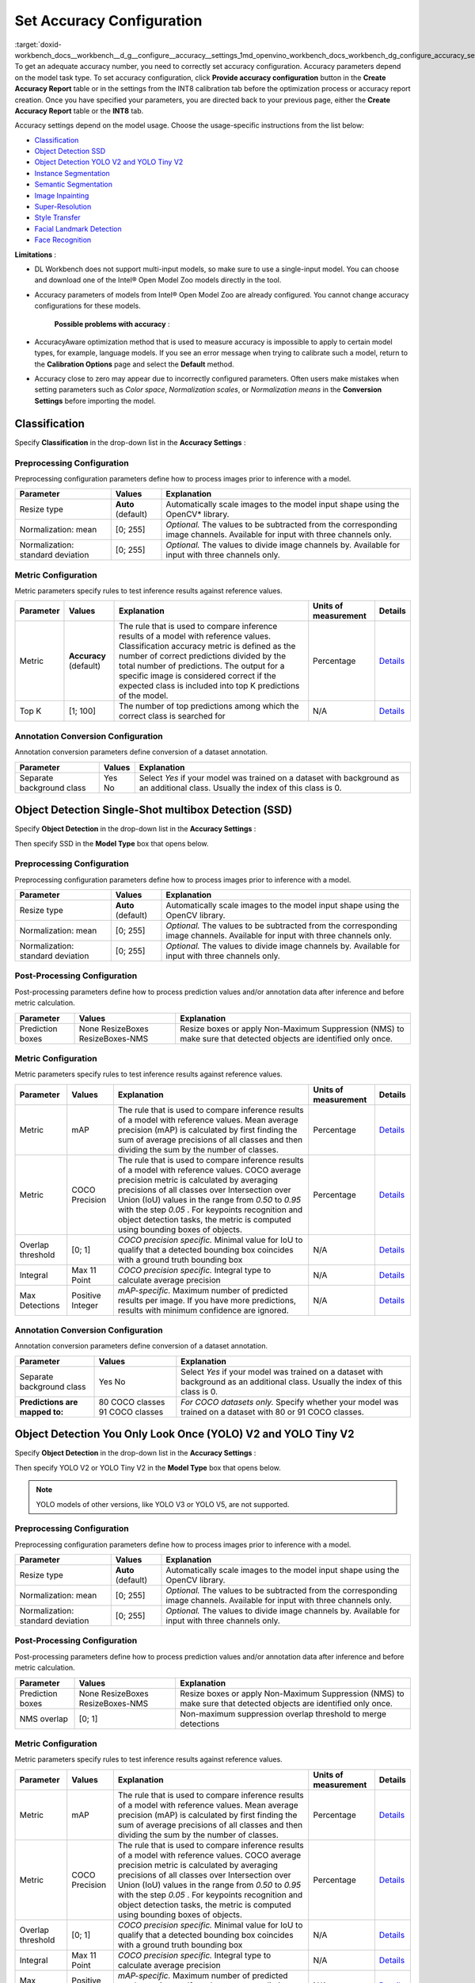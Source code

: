 .. index:: pair: page; Set Accuracy Configuration
.. _doxid-workbench_docs__workbench__d_g__configure__accuracy__settings:


Set Accuracy Configuration
==========================

:target:`doxid-workbench_docs__workbench__d_g__configure__accuracy__settings_1md_openvino_workbench_docs_workbench_dg_configure_accuracy_settings` To get an adequate accuracy number, you need to correctly set accuracy configuration. Accuracy parameters depend on the model task type. To set accuracy configuration, click **Provide accuracy configuration** button in the **Create Accuracy Report** table or in the settings from the INT8 calibration tab before the optimization process or accuracy report creation. Once you have specified your parameters, you are directed back to your previous page, either the **Create Accuracy Report** table or the **INT8** tab.

Accuracy settings depend on the model usage. Choose the usage-specific instructions from the list below:

* `Classification <#classification>`__

* `Object Detection SSD <#OD_SSD>`__

* `Object Detection YOLO V2 and YOLO Tiny V2 <#OD_YOLO>`__

* `Instance Segmentation <#instance_segmentation>`__

* `Semantic Segmentation <#semantic_segmentation>`__

* `Image Inpainting <#inpainting>`__

* `Super-Resolution <#super_resolution>`__

* `Style Transfer <#style_transfer>`__

* `Facial Landmark Detection <#landmark_detection>`__

* `Face Recognition <#face_recognition>`__

.. _classification:

**Limitations** :

* DL Workbench does not support multi-input models, so make sure to use a single-input model. You can choose and download one of the Intel® Open Model Zoo models directly in the tool.

* Accuracy parameters of models from Intel® Open Model Zoo are already configured. You cannot change accuracy configurations for these models.

	**Possible problems with accuracy** :

* AccuracyAware optimization method that is used to measure accuracy is impossible to apply to certain model types, for example, language models. If you see an error message when trying to calibrate such a model, return to the **Calibration Options** page and select the **Default** method.

* Accuracy close to zero may appear due to incorrectly configured parameters. Often users make mistakes when setting parameters such as *Color space*, *Normalization scales*, or *Normalization means* in the **Conversion Settings** before importing the model.



Classification
~~~~~~~~~~~~~~

Specify **Classification** in the drop-down list in the **Accuracy Settings** :

.. image:: configurator_usage.png

Preprocessing Configuration
---------------------------

Preprocessing configuration parameters define how to process images prior to inference with a model.

.. list-table::
    :header-rows: 1

    * - Parameter
      - Values
      - Explanation
    * - Resize type
      - **Auto** (default)
      - Automatically scale images to the model input shape using the OpenCV\* library.
    * - Normalization: mean
      - [0; 255]
      - *Optional.* The values to be subtracted from the corresponding image channels. Available for input with three channels only.
    * - Normalization: standard deviation
      - [0; 255]
      - *Optional.* The values to divide image channels by. Available for input with three channels only.

Metric Configuration
--------------------

Metric parameters specify rules to test inference results against reference values.

.. list-table::
    :header-rows: 1

    * - Parameter
      - Values
      - Explanation
      - Units of measurement
      - Details
    * - Metric
      - **Accuracy** (default)
      - The rule that is used to compare inference results of a model with reference values. Classification accuracy metric is defined as the number of correct predictions divided by the total number of predictions. The output for a specific image is considered correct if the expected class is included into top K predictions of the model.
      - Percentage
      - `Details <https://developers.google.com/machine-learning/crash-course/classification/accuracy>`__
    * - Top K
      - [1; 100]
      - The number of top predictions among which the correct class is searched for
      - N/A
      - `Details <https://developers.google.com/machine-learning/crash-course/classification/accuracy>`__

Annotation Conversion Configuration
-----------------------------------

Annotation conversion parameters define conversion of a dataset annotation.

.. list-table::
    :header-rows: 1

    * - Parameter
      - Values
      - Explanation
    * - Separate background class
      - Yes No
      - Select *Yes* if your model was trained on a dataset with background as an additional class. Usually the index of this class is 0.

.. _OD_SSD:

Object Detection Single-Shot multibox Detection (SSD)
~~~~~~~~~~~~~~~~~~~~~~~~~~~~~~~~~~~~~~~~~~~~~~~~~~~~~

Specify **Object Detection** in the drop-down list in the **Accuracy Settings** :

.. image:: configurator_usage.png

Then specify SSD in the **Model Type** box that opens below.

Preprocessing Configuration
---------------------------

Preprocessing configuration parameters define how to process images prior to inference with a model.

.. list-table::
    :header-rows: 1

    * - Parameter
      - Values
      - Explanation
    * - Resize type
      - **Auto** (default)
      - Automatically scale images to the model input shape using the OpenCV library.
    * - Normalization: mean
      - [0; 255]
      - *Optional.* The values to be subtracted from the corresponding image channels. Available for input with three channels only.
    * - Normalization: standard deviation
      - [0; 255]
      - *Optional.* The values to divide image channels by. Available for input with three channels only.

Post-Processing Configuration
-----------------------------

Post-processing parameters define how to process prediction values and/or annotation data after inference and before metric calculation.

.. list-table::
    :header-rows: 1

    * - Parameter
      - Values
      - Explanation
    * - Prediction boxes
      - None ResizeBoxes ResizeBoxes-NMS
      - Resize boxes or apply Non-Maximum Suppression (NMS) to make sure that detected objects are identified only once.

Metric Configuration
--------------------

Metric parameters specify rules to test inference results against reference values.

.. list-table::
    :header-rows: 1

    * - Parameter
      - Values
      - Explanation
      - Units of measurement
      - Details
    * - Metric
      - mAP
      - The rule that is used to compare inference results of a model with reference values. Mean average precision (mAP) is calculated by first finding the sum of average precisions of all classes and then dividing the sum by the number of classes.
      - Percentage
      - `Details <https://en.wikipedia.org/wiki/Evaluation_measures_(information_retrieval)#Mean_average_precision>`__
    * - Metric
      - COCO Precision
      - The rule that is used to compare inference results of a model with reference values. COCO average precision metric is calculated by averaging precisions of all classes over Intersection over Union (IoU) values in the range from *0.50* to *0.95* with the step *0.05* . For keypoints recognition and object detection tasks, the metric is computed using bounding boxes of objects.
      - Percentage
      - `Details <https://towardsdatascience.com/breaking-down-mean-average-precision-map-ae462f623a52>`__
    * - Overlap threshold
      - [0; 1]
      - *COCO precision specific.* Minimal value for IoU to qualify that a detected bounding box coincides with a ground truth bounding box
      - N/A
      - `Details <https://towardsdatascience.com/breaking-down-mean-average-precision-map-ae462f623a52>`__
    * - Integral
      - Max 11 Point
      - *COCO precision specific.* Integral type to calculate average precision
      - N/A
      - `Details <https://towardsdatascience.com/breaking-down-mean-average-precision-map-ae462f623a52>`__
    * - Max Detections
      - Positive Integer
      - *mAP-specific.* Maximum number of predicted results per image. If you have more predictions, results with minimum confidence are ignored.
      - N/A
      - `Details <https://en.wikipedia.org/wiki/Evaluation_measures_(information_retrieval)#Mean_average_precision>`__

Annotation Conversion Configuration
-----------------------------------

Annotation conversion parameters define conversion of a dataset annotation.

.. list-table::
    :header-rows: 1

    * - Parameter
      - Values
      - Explanation
    * - Separate background class
      - Yes No
      - Select *Yes* if your model was trained on a dataset with background as an additional class. Usually the index of this class is 0.
    * - **Predictions are mapped to:**
      - 80 COCO classes 91 COCO classes
      - *For COCO datasets only.* Specify whether your model was trained on a dataset with 80 or 91 COCO classes.

.. _OD_YOLO:

Object Detection You Only Look Once (YOLO) V2 and YOLO Tiny V2
~~~~~~~~~~~~~~~~~~~~~~~~~~~~~~~~~~~~~~~~~~~~~~~~~~~~~~~~~~~~~~

Specify **Object Detection** in the drop-down list in the **Accuracy Settings** :

.. image:: configurator_usage.png

Then specify YOLO V2 or YOLO Tiny V2 in the **Model Type** box that opens below.

.. note:: YOLO models of other versions, like YOLO V3 or YOLO V5, are not supported.





Preprocessing Configuration
---------------------------

Preprocessing configuration parameters define how to process images prior to inference with a model.

.. list-table::
    :header-rows: 1

    * - Parameter
      - Values
      - Explanation
    * - Resize type
      - **Auto** (default)
      - Automatically scale images to the model input shape using the OpenCV library.
    * - Normalization: mean
      - [0; 255]
      - *Optional.* The values to be subtracted from the corresponding image channels. Available for input with three channels only.
    * - Normalization: standard deviation
      - [0; 255]
      - *Optional.* The values to divide image channels by. Available for input with three channels only.

Post-Processing Configuration
-----------------------------

Post-processing parameters define how to process prediction values and/or annotation data after inference and before metric calculation.

.. list-table::
    :header-rows: 1

    * - Parameter
      - Values
      - Explanation
    * - Prediction boxes
      - None ResizeBoxes ResizeBoxes-NMS
      - Resize boxes or apply Non-Maximum Suppression (NMS) to make sure that detected objects are identified only once.
    * - NMS overlap
      - [0; 1]
      - Non-maximum suppression overlap threshold to merge detections

Metric Configuration
--------------------

Metric parameters specify rules to test inference results against reference values.

.. list-table::
    :header-rows: 1

    * - Parameter
      - Values
      - Explanation
      - Units of measurement
      - Details
    * - Metric
      - mAP
      - The rule that is used to compare inference results of a model with reference values. Mean average precision (mAP) is calculated by first finding the sum of average precisions of all classes and then dividing the sum by the number of classes.
      - Percentage
      - `Details <https://en.wikipedia.org/wiki/Evaluation_measures_(information_retrieval)#Mean_average_precision>`__
    * - Metric
      - COCO Precision
      - The rule that is used to compare inference results of a model with reference values. COCO average precision metric is calculated by averaging precisions of all classes over Intersection over Union (IoU) values in the range from *0.50* to *0.95* with the step *0.05* . For keypoints recognition and object detection tasks, the metric is computed using bounding boxes of objects.
      - Percentage
      - `Details <https://towardsdatascience.com/breaking-down-mean-average-precision-map-ae462f623a52>`__
    * - Overlap threshold
      - [0; 1]
      - *COCO precision specific.* Minimal value for IoU to qualify that a detected bounding box coincides with a ground truth bounding box
      - N/A
      - `Details <https://towardsdatascience.com/breaking-down-mean-average-precision-map-ae462f623a52>`__
    * - Integral
      - Max 11 Point
      - *COCO precision specific.* Integral type to calculate average precision
      - N/A
      - `Details <https://towardsdatascience.com/breaking-down-mean-average-precision-map-ae462f623a52>`__
    * - Max Detections
      - Positive Integer
      - *mAP-specific.* Maximum number of predicted results per image. If you have more predictions, results with minimum confidence are ignored.
      - N/A
      - `Details <https://en.wikipedia.org/wiki/Evaluation_measures_(information_retrieval)#Mean_average_precision>`__

Annotation Conversion Configuration
-----------------------------------

Annotation conversion parameters define conversion of a dataset annotation.

.. list-table::
    :header-rows: 1

    * - Parameter
      - Values
      - Explanation
    * - Separate background class
      - Yes No
      - Select *Yes* if your model was trained on a dataset with background as an additional class. Usually the index of this class is 0.
    * - **Predictions are mapped to:**
      - 80 COCO classes 91 COCO classes
      - *For COCO datasets only.* Specify whether your model was trained on a dataset with 80 or 91 COCO classes.

.. _instance_segmentation:

Instance Segmentation
~~~~~~~~~~~~~~~~~~~~~

DL Workbench supports only TensorFlow\* and ONNX\* instance segmentation models. ONNX instance segmentation models have different output layers for masks, boxes, predictions, and confidence scores, while TensorFlow ones have a layer for masks and a layer for boxes, predictions, and confidence scores.

Example of an ONNX instance segmentation model: `instance segmentation-security-0002 <https://github.com/openvinotoolkit/open_model_zoo/tree/develop/models/intel/instance-segmentation-security-0002>`__

Example of a TensorFlow instance segmentation model: `Mask R-CNN <https://github.com/matterport/Mask_RCNN>`__

Specify **Instance Segmentation** in the drop-down list in the **Accuracy Settings** :

.. image:: configurator_usage.png

Adapter Parameters
------------------

Adapter parameters define conversion of inference results into a metrics-friendly format.

.. list-table::
    :header-rows: 1

    * - Parameter
      - Values
      - Explanation
    * - Input info layer
      - ``im_info`` ``im_data``
      - Name of the layer with image metadata, such as height, width, and depth
    * - Output layer: Masks
      - boxes classes raw_masks scores
      - *TensorFlow-specific parameter.* Boxes coordinates, predictions, and confidence scores for detected objects
    * - Output layer: Boxes
      - boxes classes raw_masks scores
      - *ONNX-specific parameter.* Boxes coordinates for detected objects
    * - Output layer: Classes
      - boxes classes raw_masks scores
      - *ONNX-specific parameter.* Predictions for detected objects
    * - Output layer: Scores
      - boxes classes raw_masks scores
      - *ONNX-specific parameter.* Confidence score for detected objects

Preprocessing Configuration
---------------------------

Preprocessing configuration parameters define how to process images prior to inference with a model.

.. list-table::
    :header-rows: 1

    * - Parameter
      - Values
      - Explanation
    * - Resize type
      - **Auto** (default)
      - Automatically scale images to the model input shape using the OpenCV library.
    * - Normalization: mean
      - [0; 255]
      - *Optional.* The values to be subtracted from the corresponding image channels. Available for input with three channels only.
    * - Normalization: standard deviation
      - [0; 255]
      - *Optional.* The values to divide image channels by. Available for input with three channels only.

Metric Configuration
--------------------

Metric parameters specify rules to test inference results against reference values.

.. list-table::
    :header-rows: 1

    * - Parameter
      - Values
      - Explanation
      - Units of measurement
      - Details
    * - Metric
      - **COCO Segmentation Precision** (default)
      - The rule that is used to compare inference results of a model with reference values. COCO average precision metric for keypoints recognition and object detection tasks is calculated using masks of objects.
      - Percentage
      - `Details <https://towardsdatascience.com/breaking-down-mean-average-precision-map-ae462f623a52>`__
    * - Threshold start
      - 0.5
      - Lower threshold of the intersection over union (IoU) value
      - N/A
      - `Details <https://towardsdatascience.com/breaking-down-mean-average-precision-map-ae462f623a52>`__
    * - Threshold step
      - 0.05
      - Increment in the intersection over union (IoU) value
      - N/A
      - `Details <https://towardsdatascience.com/breaking-down-mean-average-precision-map-ae462f623a52>`__
    * - Threshold end
      - 0.95
      - Upper threshold of the intersection over union (IoU) value
      - N/A
      - `Details <https://towardsdatascience.com/breaking-down-mean-average-precision-map-ae462f623a52>`__

Annotation Conversion Configuration
-----------------------------------

Annotation conversion parameters define conversion of a dataset annotation.

.. list-table::
    :header-rows: 1

    * - Parameter
      - Values
      - Explanation
    * - Separate background class
      - Yes No
      - Select *Yes* if your model was trained on a dataset with background as an additional class. Usually the index of this class is 0.

.. _semantic_segmentation:

Semantic Segmentation
~~~~~~~~~~~~~~~~~~~~~

Specify **Semantic Segmentation** in the drop-down list in the **Accuracy Settings** :

.. image:: configurator_usage.png

Preprocessing Configuration
---------------------------

Preprocessing configuration parameters define how to process images prior to inference with a model.

.. list-table::
    :header-rows: 1

    * - Parameter
      - Values
      - Explanation
    * - Resize type
      - **Auto** (default)
      - Automatically scale images to the model input shape using the OpenCV library.
    * - Normalization: mean
      - [0; 255]
      - *Optional.* The values to be subtracted from the corresponding image channels. Available for input with three channels only.
    * - Normalization: standard deviation
      - [0; 255]
      - *Optional.* The values to divide image channels by. Available for input with three channels only.

Post-Processing Configuration
-----------------------------

Post-processing parameters define how to process prediction values and/or annotation data after inference and before metric calculation.

.. list-table::
    :header-rows: 1

    * - Parameter
      - Values
      - Explanation
    * - Segmentation mask encoding
      - **Annotation** (default)
      - Transfer mask colors to class labels using the color mapping from metadata in the annotation of a dataset.
    * - Segmentation mask resizing
      - **Prediction** (default)
      - Resize the model output mask to initial image dimensions.

Metric Configuration
--------------------

Metric parameters specify rules to test inference results against reference values.

.. list-table::
    :header-rows: 1

    * - Parameter
      - Values
      - Explanation
      - Units of measurement
      - Details
    * - Metric
      - **Mean IoU** (default)
      - The rule that is used to compare inference results of a model with reference values. Mean Intersection-over-Union (mean IoU) has many flavors. For semantic segmentation, it is calculated by first computing the IoU for each semantic class and then computing the average over classes.
      - Percentage
      - `Details <https://www.pyimagesearch.com/2016/11/07/intersection-over-union-iou-for-object-detection/>`__
    * - Argmax
      - **On** (default)
      - Argmax is applied because the model does not perform it internally. Argmaxing is required for accuracy measurements.
      - N/A
      - `Details <https://www.pyimagesearch.com/2016/11/07/intersection-over-union-iou-for-object-detection/>`__

Annotation Conversion Configuration
-----------------------------------

Annotation conversion parameters define conversion of a dataset annotation.

.. list-table::
    :header-rows: 1

    * - Parameter
      - Values
      - Explanation
    * - Separate background class
      - Yes No
      - Select *Yes* if your model was trained on a dataset with background as an additional class. Usually the index of this class is 0.
    * - **Predictions are mapped to:**
      - 80 COCO classes 91 COCO classes
      - *For COCO datasets only.* Specify whether your model was trained on a dataset with 80 or 91 COCO classes.

.. _inpainting:

Image Inpainting
~~~~~~~~~~~~~~~~

Specify **Image Inpainting** in the drop-down list in the **Accuracy Settings** :

.. image:: configurator_usage.png

Preprocessing Configuration
---------------------------

Preprocessing configuration parameters define how to process images prior to inference with a model.

Two types of masks can be applied to your image to measure its accuracy: rectangle and free form. Based on a masking type, you have two choose different sets of preprocessing parameters.

The rectangle means that there is a rectangle of specified with and height applied to the middle of the image. Example of the rectangle masking:

.. image:: rect_mask.png

The free-form masking means separate lines of specified lengths, widths, and vertex numbers. Example of the free-form masking:

.. image:: free_form_mask.png

.. list-table::
    :header-rows: 1

    * - Parameter
      - Values
      - Explanation
    * - Resize type
      - **Auto** (default)
      - Automatically scale images to the model input shape using the OpenCV library.
    * - Mask type
      - Rectangle Free-form
      - The shape of the mask cut from an original model
    * - Mask width
      - Positive integer
      - *For rectangle masking.* The rectangle width in pixels
    * - Mask height
      - Positive integer
      - *For rectangle masking.* The rectangle height in pixels
    * - Number of parts
      - Positive integer
      - *For free-form masking.* The number of autogenerated forms which will be cut from an original image
    * - Maximum brush width
      - Positive integer
      - *For free-form masking.* The width of a form line in pixels
    * - Maximum length
      - Positive integer
      - *For free-form masking.* The maximum length of a form edge in pixels
    * - Maximum vertex count
      - Positive integer greater than 2
      - *For free-form masking.* The maximum number of the vertices of a form
    * - Inverse mask
      - Yes No
      - If your model uses inverse masking, reset it to regular masking by checking *Yes* .
    * - Normalization: mean
      - [0; 255]
      - *Optional.* The values to be subtracted from the corresponding image channels. Available for input with three channels only.
    * - Normalization: standard deviation
      - [0; 255]
      - *Optional.* The values to divide image channels by. Available for input with three channels only.

Metric Configuration
--------------------

Metric parameters specify rules to test inference results against reference values.

.. list-table::
    :header-rows: 1

    * - Parameter
      - Values
      - Explanation
      - Units of measurement
      - Details
    * - Metric
      - SSIM
      - The rule that is used to compare inference results of a model with reference values. The structural similarity index measure (SSIM) is used to assess similarity between two images.
      - Percentage
      - `Details <https://en.wikipedia.org/wiki/Structural_similarity>`__
    * - Metric
      - PSNR
      - The rule that is used to compare inference results of a model with reference values. Peak signal-to-noise ratio (PSNR) is used as a quality measurement between the original and a modified image. Higher PSNR value means better quality of a modified image.
      - Decibel
      - `Details <https://www.ni.com/en-ie/innovations/white-papers/11/peak-signal-to-noise-ratio-as-an-image-quality-metric.html>`__

.. _super_resolution:

Super-Resolution
~~~~~~~~~~~~~~~~

Specify **Super-Resolution** in the drop-down list in the **Accuracy Settings** :

.. image:: configurator_usage.png

Preprocessing Configuration
---------------------------

Preprocessing configuration parameters define how to process images prior to inference with a model.

.. list-table::
    :header-rows: 1

    * - Parameter
      - Values
      - Explanation
    * - Resize type
      - **Auto** (default)
      - Automatically scale images to the model input shape using the OpenCV library.
    * - Normalization: mean
      - [0; 255]
      - *Optional.* The values to be subtracted from the corresponding image channels. Available for input with three channels only.
    * - Normalization: standard deviation
      - [0; 255]
      - *Optional.* The values to divide image channels by. Available for input with three channels only.

Annotation Conversion Configuration
-----------------------------------

Annotation conversion parameters define conversion of a dataset annotation.

.. list-table::
    :header-rows: 1

    * - Parameter
      - Values
      - Explanation
    * - Two streams
      - **Yes** (default) No
      - Specifies whether the selected model has the second input for the upscaled image.

.. _style_transfer:

Style Transfer
~~~~~~~~~~~~~~

Specify **Style Transfer** in the drop-down list in the **Accuracy Settings** :

.. image:: configurator_usage.png

Preprocessing Configuration
---------------------------

Preprocessing configuration parameters define how to process images prior to inference with a model.

.. list-table::
    :header-rows: 1

    * - Parameter
      - Values
      - Explanation
    * - Resize type
      - **Auto** (default)
      - Automatically scale images to the model input shape using the OpenCV library.
    * - Normalization: mean
      - [0; 255]
      - *Optional.* The values to be subtracted from the corresponding image channels. Available for input with three channels only.
    * - Normalization: standard deviation
      - [0; 255]
      - *Optional.* The values to divide image channels by. Available for input with three channels only.

Metric Configuration
--------------------

Metric parameters specify rules to test inference results against reference values.

.. list-table::
    :header-rows: 1

    * - Parameter
      - Values
      - Explanation
      - Units of measurement
      - Details
    * - Metric
      - SSIM
      - The rule that is used to compare inference results of a model with reference values. The structural similarity index measure (SSIM) is used to assess similarity between two images.
      - Percentage
      - `Details <https://en.wikipedia.org/wiki/Structural_similarity>`__
    * - Metric
      - PSNR
      - The rule that is used to compare inference results of a model with reference values. Peak signal-to-noise ratio (PSNR) is used as a quality measurement between the original and a modified image. Higher PSNR value means better quality of a modified image.
      - Decibel
      - `Details <https://www.ni.com/en-ie/innovations/white-papers/11/peak-signal-to-noise-ratio-as-an-image-quality-metric.html>`__

.. _landmark_detection:

Facial Landmark Detection
~~~~~~~~~~~~~~~~~~~~~~~~~

Specify **Facial Landmark Detection** in the drop-down list in the **Accuracy Settings** :

.. image:: configurator_usage-b.png

Preprocessing Configuration
---------------------------

Preprocessing configuration parameters define how to process images prior to inference with a model.

.. list-table::
    :header-rows: 1

    * - Parameter
      - Values
      - Explanation
    * - Resize type
      - **Auto** (default)
      - Automatically scale images to the model input shape using the OpenCV\* library.

Post-Processing Configuration
-----------------------------

Post-processing parameters define how to process prediction values and/or annotation data after inference and before metric calculation.

.. list-table::
    :header-rows: 1

    * - Parameter
      - Values
      - Explanation
    * - Landmark Processing
      - **Normalize** (default)
      - As a rule, a model outputs landmark coordinates in the range [0,1], while the original coordinates in a dataset correspond to the image size. To avoid mismapping, the Accuracy Checker normalizes landmark coordinates in annotations by dividing the coordinates by the image size, that is *x* is divided by *width* , and *y* is divided by *height* .

Metric Configuration
--------------------

Metric parameters specify rules to test inference results against reference values.

.. list-table::
    :header-rows: 1

    * - Parameter
      - Values
      - Explanation
      - Units of measurement
      - Details
    * - Metric
      - **Normed Error** (default)
      - The rule that is used to compare inference results of a model with reference values. Normed error measures the quality of landmark positions.
      - Percentage
      - `Details <https://github.com/openvinotoolkit/open_model_zoo/tree/master/models/intel/facial-landmarks-35-adas-0002>`__

.. _face_recognition:

Face Recognition
~~~~~~~~~~~~~~~~

Specify **Face Recognition** in the drop-down list in the **Accuracy Settings** :

.. image:: configurator_usage-b.png

Preprocessing Configuration
---------------------------

Preprocessing configuration parameters define how to process images prior to inference with a model.

.. list-table::
    :header-rows: 1

    * - Parameter
      - Values
      - Explanation
    * - Resize type
      - **Auto** (default)
      - Automatically scale images to the model input shape using the OpenCV\* library.

Metric Configuration
--------------------

Metric parameters specify rules to test inference results against reference values.

.. list-table::
    :header-rows: 1

    * - Parameter
      - Values
      - Explanation
      - Units of measurement
      - Details
    * - Metric
      - **Pairwise Subsets** (default)
      - The rule that is used to compare inference results of a model with reference values. To compute pairwise accuracy, a dataset is first split into N subsets and for each subset a pairwise comparison metric is found, then the average metric across all subsets is calculated.
      - Percentage
      - `Details <https://stackoverflow.com/questions/60504959/how-to-calculate-lfw-accuracy-of-a-face-recognition-model>`__
    * - Subset Count
      - [2;999]
      - The number of subsets N depends on the number of images M. If there are subsets that have a single image, value of the whole metric might be inadequate. Make sure to select N great enough for each subset to have at least two images. In other words, N should be not greater than M/2.
      - N/A
      - `Details <https://stackoverflow.com/questions/60504959/how-to-calculate-lfw-accuracy-of-a-face-recognition-model>`__

See Also
~~~~~~~~

* :ref:`Measure Accuracy <doxid-workbench_docs__workbench__d_g__measure__accuracy>`

* Accuracy Checker Tool

* :ref:`Troubleshooting <dl_workbench__troubleshooting>`

